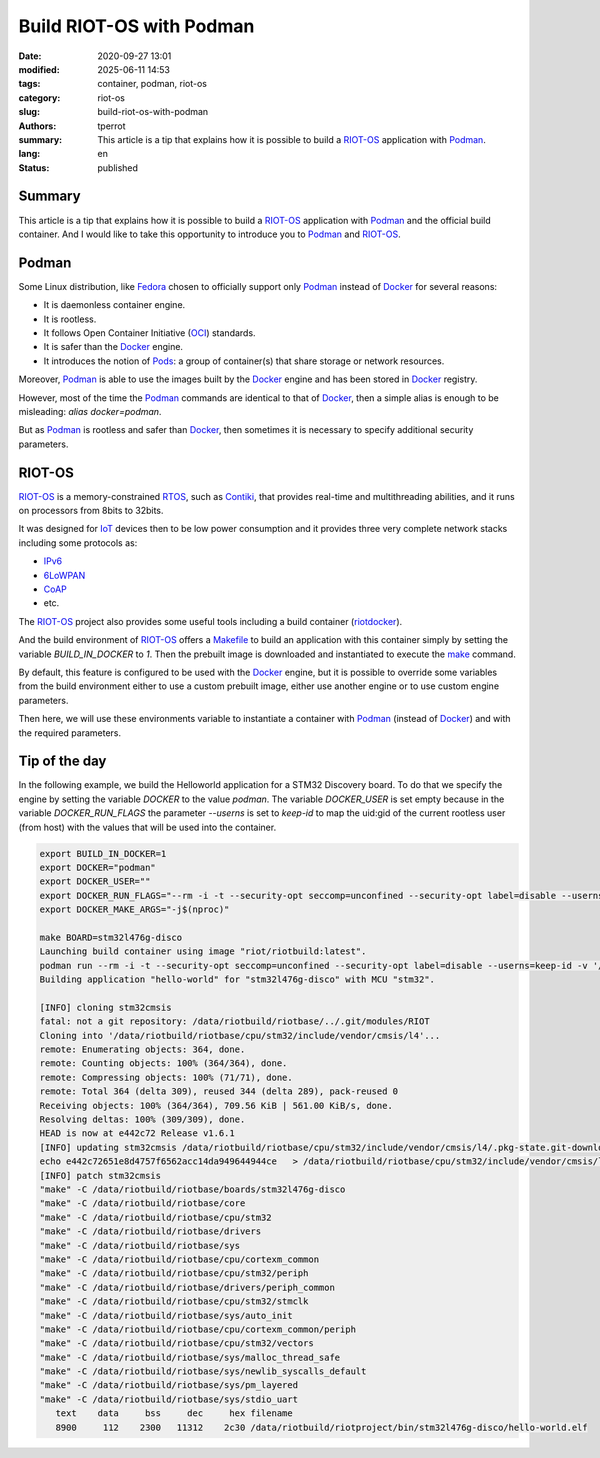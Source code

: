 =========================
Build RIOT-OS with Podman
=========================

:date: 2020-09-27 13:01
:modified: 2025-06-11 14:53
:tags: container, podman, riot-os
:category: riot-os
:slug: build-riot-os-with-podman
:authors: tperrot
:summary: This article is a tip that explains how it is possible to build a
	  `RIOT-OS`_ application with `Podman`_.
:lang: en
:status: published

Summary
=======

This article is a tip that explains how it is possible to build a `RIOT-OS`_
application with `Podman`_ and the official build container. And I would like to
take this opportunity to introduce you to `Podman`_ and `RIOT-OS`_.

Podman
======

Some Linux distribution, like `Fedora`_ chosen to officially support only
`Podman`_ instead of `Docker`_ for several reasons:

- It is daemonless container engine.
- It is rootless.
- It follows Open Container Initiative (`OCI`_) standards.
- It is safer than the `Docker`_ engine.
- It introduces the notion of `Pods`_: a group of container(s) that share storage
  or network resources.

Moreover, `Podman`_ is able to use the images built by the `Docker`_ engine and
has been stored in `Docker`_ registry.

However, most of the time the `Podman`_ commands are identical to that of
`Docker`_, then a simple alias is enough to be misleading:
*alias docker=podman*.

But as `Podman`_ is rootless and safer than `Docker`_, then sometimes it is
necessary to specify additional security parameters.

RIOT-OS
=======

`RIOT-OS`_ is a memory-constrained `RTOS`_, such as `Contiki`_, that provides
real-time and multithreading abilities, and it runs on processors from 8bits to
32bits.

It was designed for `IoT`_ devices then to be low power consumption and it
provides three very complete network stacks including some protocols as:

- `IPv6`_
- `6LoWPAN`_
- `CoAP`_
- etc.

The `RIOT-OS`_ project also provides some useful tools including a build
container (`riotdocker`_).

And the build environment of `RIOT-OS`_ offers a `Makefile`_ to build an
application with this container simply by setting the variable *BUILD_IN_DOCKER*
to  *1*. Then the prebuilt image is downloaded and instantiated to execute the
`make`_ command.

By default, this feature is configured to be used with the `Docker`_ engine,
but it is possible to override some variables from the build environment
either to use a custom prebuilt image, either use another engine or to use
custom engine parameters.

Then here, we will use these environments variable to instantiate a container
with `Podman`_ (instead of `Docker`_) and with the required parameters.

Tip of the day
==============

In the following example, we build the Helloworld application for a STM32
Discovery board.
To do that we specify the engine by setting the variable *DOCKER* to the value
*podman*. The variable *DOCKER_USER* is set empty because in the variable
*DOCKER_RUN_FLAGS* the parameter *--userns* is set to *keep-id* to map the
uid:gid of the current rootless user (from host) with the values that will be
used into the container.

.. code-block:: bash

    export BUILD_IN_DOCKER=1
    export DOCKER="podman"
    export DOCKER_USER=""
    export DOCKER_RUN_FLAGS="--rm -i -t --security-opt seccomp=unconfined --security-opt label=disable --userns=keep-id"
    export DOCKER_MAKE_ARGS="-j$(nproc)"

    make BOARD=stm32l476g-disco
    Launching build container using image "riot/riotbuild:latest".
    podman run --rm -i -t --security-opt seccomp=unconfined --security-opt label=disable --userns=keep-id -v '/usr/share/zoneinfo/Europe/Paris:/etc/localtime:ro' -v '/home/tperrot/dev/tprrt/pwm-ramp-gen/RIOT:/data/riotbuild/riotbase:delegated' -e 'RIOTBASE=/data/riotbuild/riotbase' -e 'CCACHE_BASEDIR=/data/riotbuild/riotbase' -e 'BUILD_DIR=/data/riotbuild/riotbase/build' -v '/home/tperrot/dev/tprrt/pwm-ramp-gen:/data/riotbuild/riotproject:delegated' -e 'RIOTPROJECT=/data/riotbuild/riotproject' -e 'RIOTCPU=/data/riotbuild/riotbase/cpu' -e 'RIOTBOARD=/data/riotbuild/riotbase/boards' -e 'RIOTMAKE=/data/riotbuild/riotbase/makefiles'     -v '/home/tperrot/dev/tprrt/pwm-ramp-gen/.git:/home/tperrot/dev/tprrt/pwm-ramp-gen/.git:delegated' -e 'BOARD=stm32l476g-disco'  -w '/data/riotbuild/riotproject/' 'riot/riotbuild:latest' make 'BOARD=stm32l476g-disco'   -j8 
    Building application "hello-world" for "stm32l476g-disco" with MCU "stm32".

    [INFO] cloning stm32cmsis
    fatal: not a git repository: /data/riotbuild/riotbase/../.git/modules/RIOT
    Cloning into '/data/riotbuild/riotbase/cpu/stm32/include/vendor/cmsis/l4'...
    remote: Enumerating objects: 364, done.
    remote: Counting objects: 100% (364/364), done.
    remote: Compressing objects: 100% (71/71), done.
    remote: Total 364 (delta 309), reused 344 (delta 289), pack-reused 0
    Receiving objects: 100% (364/364), 709.56 KiB | 561.00 KiB/s, done.
    Resolving deltas: 100% (309/309), done.
    HEAD is now at e442c72 Release v1.6.1
    [INFO] updating stm32cmsis /data/riotbuild/riotbase/cpu/stm32/include/vendor/cmsis/l4/.pkg-state.git-downloaded
    echo e442c72651e8d4757f6562acc14da949644944ce   > /data/riotbuild/riotbase/cpu/stm32/include/vendor/cmsis/l4/.pkg-state.git-downloaded
    [INFO] patch stm32cmsis
    "make" -C /data/riotbuild/riotbase/boards/stm32l476g-disco
    "make" -C /data/riotbuild/riotbase/core
    "make" -C /data/riotbuild/riotbase/cpu/stm32
    "make" -C /data/riotbuild/riotbase/drivers
    "make" -C /data/riotbuild/riotbase/sys
    "make" -C /data/riotbuild/riotbase/cpu/cortexm_common
    "make" -C /data/riotbuild/riotbase/cpu/stm32/periph
    "make" -C /data/riotbuild/riotbase/drivers/periph_common
    "make" -C /data/riotbuild/riotbase/cpu/stm32/stmclk
    "make" -C /data/riotbuild/riotbase/sys/auto_init
    "make" -C /data/riotbuild/riotbase/cpu/cortexm_common/periph
    "make" -C /data/riotbuild/riotbase/cpu/stm32/vectors
    "make" -C /data/riotbuild/riotbase/sys/malloc_thread_safe
    "make" -C /data/riotbuild/riotbase/sys/newlib_syscalls_default
    "make" -C /data/riotbuild/riotbase/sys/pm_layered
    "make" -C /data/riotbuild/riotbase/sys/stdio_uart
       text    data     bss     dec     hex filename
       8900     112    2300   11312    2c30 /data/riotbuild/riotproject/bin/stm32l476g-disco/hello-world.elf

.. _6LoWPAN: https://en.wikipedia.org/wiki/6LoWPAN
.. _CoAP: https://en.wikipedia.org/wiki/Constrained_Application_Protocol
.. _Contiki: https://en.wikipedia.org/wiki/Contiki
.. _Fedora: https://getfedora.org
.. _Docker: https://www.docker.com
.. _IoT: https://en.wikipedia.org/wiki/Internet_of_things
.. _IPv6: https://en.wikipedia.org/wiki/IPv6
.. _make: https://en.wikipedia.org/wiki/Make_(software)
.. _Makefile: https://en.wikipedia.org/wiki/Makefile
.. _OCI: https://opencontainers.org
.. _Podman: https://podman.io
.. _Pods: https://kubernetes.io/docs/concepts/workloads/pods
.. _riotdocker: https://github.com/RIOT-OS/riotdocker
.. _RIOT-OS: https://github.com/RIOT-OS/RIOT
.. _RTOS: https://en.wikipedia.org/wiki/Real-time_operating_system
